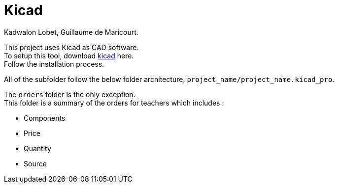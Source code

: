 = Kicad
Kadwalon Lobet, Guillaume de Maricourt.

This project uses Kicad as CAD software. +
To setup this tool, download link:https://www.kicad.org/download/[kicad] here. +
Follow the installation process.

All of the subfolder follow the below folder architecture, ``project_name/project_name.kicad_pro``.

The ``orders`` folder is the only exception. +
This folder is a summary of the orders for teachers which includes :

 - Components
 - Price
 - Quantity
 - Source